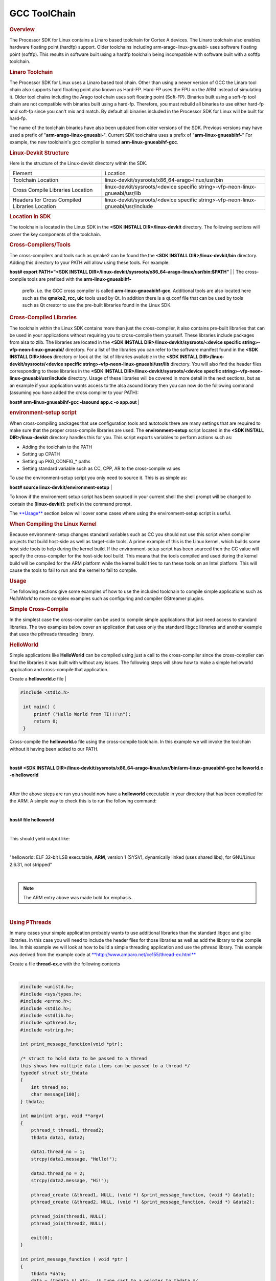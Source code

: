 
GCC ToolChain
======================================

.. http://processors.wiki.ti.com/index.php/Processor_Linux_SDK_GCC_Toolchain
.. rubric:: Overview
   :name: overview

The Processor SDK for Linux contains a Linaro based toolchain for Cortex
A devices. The Linaro toolchain also enables hardware floating point
(hardfp) support. Older toolchains including arm-arago-linux-gnueabi-
uses software floating point (softfp). This results in software built
using a hardfp toolchain being incompatible with software built with a
softfp toolchain.

.. rubric:: Linaro Toolchain
   :name: linaro-toolchain

The Processor SDK for Linux uses a Linaro based tool chain. Other than
using a newer version of GCC the Linaro tool chain also supports hard
floating point also known as Hard-FP. Hard-FP uses the FPU on the ARM
instead of simulating it. Older tool chains including the Arago tool
chain uses soft floating point (Soft-FP). Binaries built using a soft-fp
tool chain are not compatible with binaries built using a hard-fp.
Therefore, you must rebuild all binaries to use either hard-fp and
soft-fp since you can't mix and match. By default all binaries included
in the Processor SDK for Linux will be built for hard-fp.

The name of the toolchain binaries have also been updated from older
versions of the SDK. Previous versions may have used a prefix of
"**arm-arago-linux-gnueabi-**". Current SDK toolchains uses a prefix of
"**arm-linux-gnueabihf-**" For example, the new toolchain's gcc compiler
is named **arm-linux-gnueabihf-gcc**.

.. rubric:: Linux-Devkit Structure
   :name: linux-devkit-structure

Here is the structure of the Linux-devkit directory within the SDK.

+-------------------------------------------------+-------------------------------------------------------------------------------------+
| Element                                         | Location                                                                            |
+-------------------------------------------------+-------------------------------------------------------------------------------------+
| Toolchain Location                              | linux-devkit/sysroots/x86\_64-arago-linux/usr/bin                                   |
+-------------------------------------------------+-------------------------------------------------------------------------------------+
| Cross Compile Libraries Location                | linux-devkit/sysroots/<device specific string>-vfp-neon-linux-gnueabi/usr/lib       |
+-------------------------------------------------+-------------------------------------------------------------------------------------+
| Headers for Cross Compiled Libraries Location   | linux-devkit/sysroots/<device specific string>-vfp-neon-linux-gnueabi/usr/include   |
+-------------------------------------------------+-------------------------------------------------------------------------------------+

.. rubric:: Location in SDK
   :name: location-in-sdk

The toolchain is located in the Linux SDK in the **<SDK INSTALL
DIR>/linux-devkit** directory. The following sections will cover the key
components of the toolchain.

.. rubric:: Cross-Compilers/Tools
   :name: cross-compilerstools

| The cross-compilers and tools such as qmake2 can be found the the
  **<SDK INSTALL DIR>/linux-devkit/bin** directory. Adding this
  directory to your PATH will allow using these tools. For example:

**host# export PATH="<SDK INSTALL
DIR>/linux-devkit/sysroots/x86\_64-arago-linux/usr/bin:$PATH"**
| 
| The cross-compile tools are prefixed with the **arm-linux-gnueabihf-**
  prefix. i.e. the GCC cross compiler is called
  **arm-linux-gnueabihf-gcc**. Additional tools are also located here
  such as the **qmake2, rcc, uic** tools used by Qt. In addition there
  is a qt.conf file that can be used by tools such as Qt creator to use
  the pre-built libraries found in the Linux SDK.

.. rubric:: Cross-Compiled Libraries
   :name: cross-compiled-libraries

| The toolchain within the Linux SDK contains more than just the
  cross-compiler, it also contains pre-built libraries that can be used
  in your applications without requiring you to cross-compile them
  yourself. These libraries include packages from alsa to zlib. The
  libraries are located in the **<SDK INSTALL
  DIR>/linux-devkit/sysroots/<device specific
  string>-vfp-neon-linux-gnueabi/** directory. For a list of the
  libraries you can refer to the software manifest found in the **<SDK
  INSTALL DIR>/docs** directory or look at the list of libraries
  available in the **<SDK INSTALL DIR>/linux-devkit/sysroots/<device
  specific string>-vfp-neon-linux-gnueabi/usr/lib** directory. You will
  also find the header files corresponding to these libraries in the
  **<SDK INSTALL DIR>/linux-devkit/sysroots/<device specific
  string>-vfp-neon-linux-gnueabi/usr/include** directory. Usage of these
  libraries will be covered in more detail in the next sections, but as
  an example if your application wants access to the alsa asound library
  then you can now do the following command (assuming you have added the
  cross compiler to your PATH):

**host# arm-linux-gnueabihf-gcc -lasound app.c -o app.out**
| 

.. rubric:: environment-setup script
   :name: environment-setup-script

When cross-compiling packages that use configuration tools and autotools
there are many settings that are required to make sure that the proper
cross-compile libraries are used. The **environment-setup** script
located in the **<SDK INSTALL DIR>/linux-devkit** directory handles this
for you. This script exports variables to perform actions such as:

-  Adding the toolchain to the PATH
-  Setting up CPATH
-  Setting up PKG\_CONFIG\_\* paths
-  Setting standard variable such as CC, CPP, AR to the cross-compile
   values

| To *use* the environment-setup script you only need to source it. This
  is as simple as:

**host# source linux-devkit/environment-setup**
| 

To know if the environment setup script has been sourced in your current
shell the shell prompt will be changed to contain the
**[linux-devkit]:** prefix in the command prompt.

The `**Usage** <#usage>`__ section below will cover some cases where
using the environment-setup script is useful.

.. rubric:: When Compiling the Linux Kernel
   :name: when-compiling-the-linux-kernel

Because environment-setup changes standard variables such as CC you
should not use this script when compiler projects that build host-side
as well as target-side tools. A prime example of this is the Linux
kernel, which builds some host side tools to help during the kernel
build. If the environment-setup script has been sourced then the CC
value will specify the cross-compiler for the host-side tool build. This
means that the tools compiled and used during the kernel build will be
compiled for the ARM platform while the kernel build tries to run these
tools on an Intel platform. This will cause the tools to fail to run and
the kernel to fail to compile.

.. rubric:: Usage
   :name: usage

The following sections give some examples of how to use the included
toolchain to compile simple applications such as *HelloWorld* to more
complex examples such as configuring and compiler GStreamer plugins.

.. rubric:: Simple Cross-Compile
   :name: simple-cross-compile

In the simplest case the cross-compiler can be used to compile simple
applications that just need access to standard libraries. The two
examples below cover an application that uses only the standard libgcc
libraries and another example that uses the pthreads threading library.

.. rubric:: HelloWorld
   :name: helloworld

Simple applications like **HelloWorld** can be compiled using just a
call to the cross-compiler since the cross-compiler can find the
libraries it was built with without any issues. The following steps will
show how to make a simple helloworld application and cross-compile that
application.

Create a **helloworld.c** file
| 

.. code-block:: c

    #include <stdio.h>
     
     int main() {
         printf ("Hello World from TI!!!\n");
         return 0;
     }

Cross-compile the **helloworld.c** file using the cross-compile
toolchain. In this example we will invoke the toolchain without it
having been added to our PATH.

| 

**host# <SDK INSTALL
DIR>/linux-devkit/sysroots/x86\_64-arago-linux/usr/bin/arm-linux-gnueabihf-gcc
helloworld.c -o helloworld**

| 

After the above steps are run you should now have a **helloworld**
executable in your directory that has been compiled for the ARM. A
simple way to check this is to run the following command:

| 

**host# file helloworld**

| 

This should yield output like:

| 

"helloworld: ELF 32-bit LSB executable, **ARM**, version 1 (SYSV),
dynamically linked (uses shared libs), for GNU/Linux 2.6.31, not
stripped"

| 

.. note::
   The ARM entry above was made bold for emphasis.

| 

.. rubric:: Using PThreads
   :name: using-pthreads

In many cases your simple application probably wants to use additional
libraries than the standard libgcc and glibc libraries. In this case
you will need to include the header files for those libraries as well
as add the library to the compile line. In this example we will look
at how to build a simple threading application and use the pthread
library. This example was derived from the example code at
`**http://www.amparo.net/ce155/thread-ex.html** <http://www.amparo.net/ce155/thread-ex.html>`__

Create a file **thread-ex.c** with the following contents

| 

.. code:: c

    #include <unistd.h>;
    #include <sys/types.h>;
    #include <errno.h>;
    #include <stdio.h>;
    #include <stdlib.h>;
    #include <pthread.h>;
    #include <string.h>;
     
    int print_message_function(void *ptr);
     
    /* struct to hold data to be passed to a thread
    this shows how multiple data items can be passed to a thread */
    typedef struct str_thdata
    {
        int thread_no;
        char message[100];
    } thdata;
     
    int main(int argc, void **argv)
    {
        pthread_t thread1, thread2;
        thdata data1, data2;
     
        data1.thread_no = 1;
        strcpy(data1.message, "Hello!");
     
        data2.thread_no = 2;
        strcpy(data2.message, "Hi!");
     
        pthread_create (&thread1, NULL, (void *) &print_message_function, (void *) &data1);
        pthread_create (&thread2, NULL, (void *) &print_message_function, (void *) &data2);
     
        pthread_join(thread1, NULL);
        pthread_join(thread2, NULL);
     
        exit(0);
    }
     
    int print_message_function ( void *ptr )
    {
        thdata *data;
        data = (thdata *) ptr;  /* type cast to a pointer to thdata */
     
        /* do the work */
        printf("Thread %d says%s \n", data->thread_no, data->message);
     
        return 0;
    }

| 

Cross-compile the **thread-ex.c** file using the cross-compile
toolchain. In this example we will first add the toolchain to our PATH.
This only needs to be done once. We will also add the pthread library to
the compile line so that we will link with the library file that
provides the pthread\_\* functions.
| 

**export PATH="<SDK INSTALL
DIR>/linux-devkit/sysroots/x86\_64-arago-linux/usr/bin/:$PATH"**

| 

**arm-linux-gnueabihf-gcc '**\ **-lpthread'** **thread-ex.c -o thread-ex**

| 

.. note::
   The -lpthread entry above was made italics for emphasis.

.. rubric:: Configure/Autotools
   :name: configureautotools

The last case to cover is one where the **environment-setup** script is
useful. In this case we will download the **gst-plugins-bad** package and
configure and build it using the environment-setup script to configure
the system for the **autotools** to properly detect the libraries
available as pre-built libraries.

#. First download the
   `gst-plugins-bad-0.10.11.tar.gz <http://gstreamer.freedesktop.org/src/gst-plugins-bad/gst-plugins-bad-0.10.11.tar.gz>`__
   package
   wget
   http://gstreamer.freedesktop.org/src/gst-plugins-bad/gst-plugins-bad-0.10.11.tar.gz

   .. raw:: html

      <div
      style="margin: 5px; padding: 5px 10px; background-color: #ffffec; border-left: 5px solid #ff6600;">

   **IMPORTANT**
   In order to build the gst-plugins-bad package you will need
   libglib2.0-dev installed on your system. You can install this using
   **sudo apt-get install libglib2.0-dev**

   .. raw:: html

      </div>

#. Extract the plugins tarball
   **tar zxf gst-plugins-bad-0.10.11.tar.gz**
#. Change directory into the extracted sources
   **cd gst-plugins-bad-0.10.11**
#. Source the **<SDK INSTALL DIR>/linux-devkit/environment-setup**
   script to prepare to configure and build the plugins.
   **source <SDK INSTALL DIR>/linux-devkit/environment-setup**
#. Now configure the package. We need to define the *host* setting to
   tell the configuration utility what our host system is, and we will
   also disable some plugins that are known to be bad.
   **./configure --host=i686 --disable-deinterlace2 --disable-x264**
#. When the configuration is done the last sections will show which
   plugins will be build based on the libraries available. This is the
   key point behind what the environment-setup script provides. By
   setting up the PKG\_CONFIG\_\* paths and other variables the
   configure script was able to check for required libraries being
   available to know which plugins to enable. Now that the sources have
   been configured you can compile them with a simple make command.
   **make**

